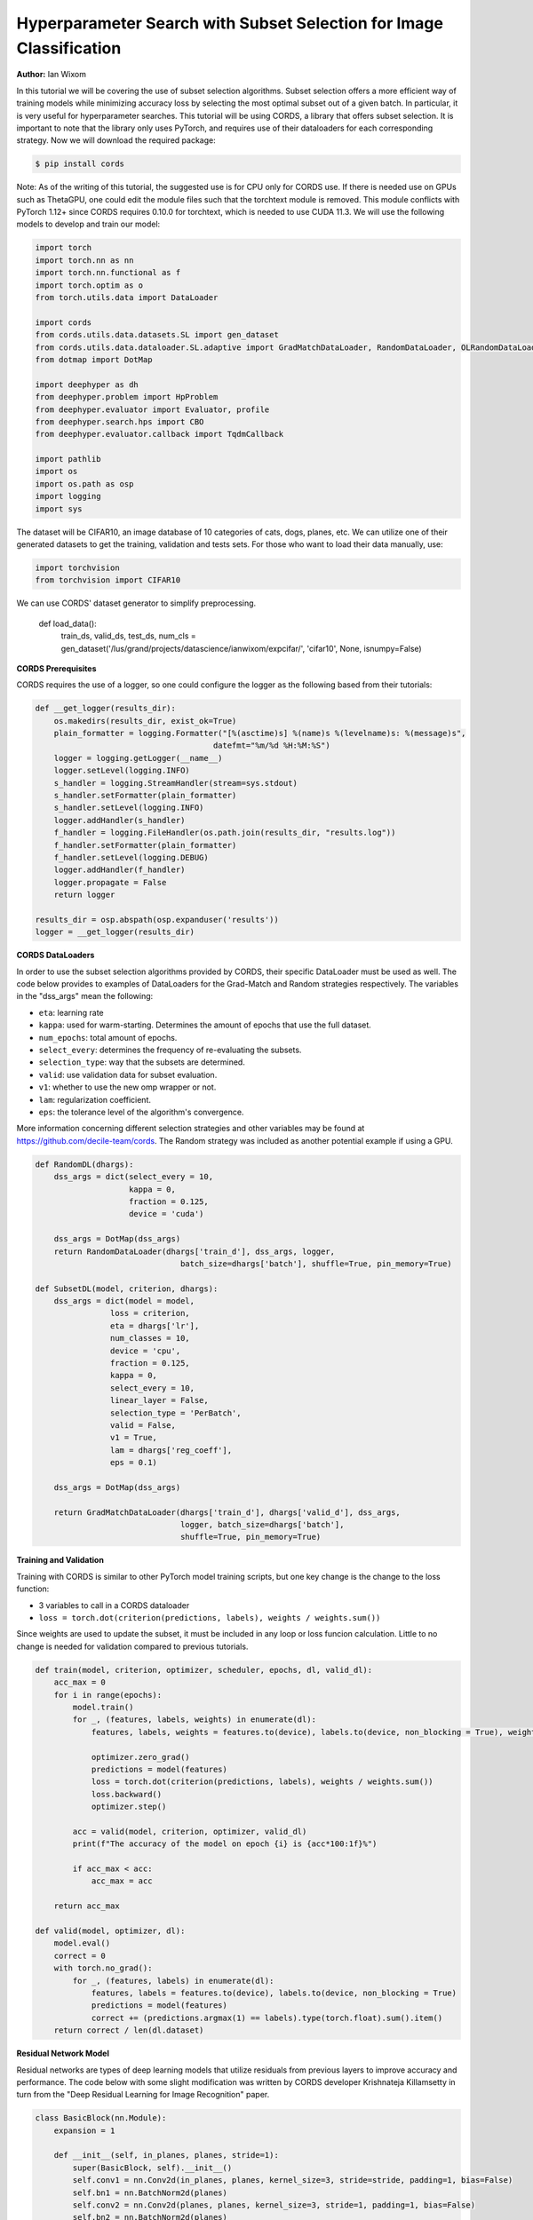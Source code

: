 Hyperparameter Search with Subset Selection for Image Classification
====================================================================

**Author:** Ian Wixom

In this tutorial we will be covering the use of subset selection algorithms. Subset selection offers a more efficient way of training models while minimizing accuracy loss by selecting the most optimal subset out of a given batch. In particular, it is very useful for hyperparameter searches. This tutorial will be using CORDS, a library that offers subset selection. It is important to note that the library only uses PyTorch, and requires use of their dataloaders for each corresponding strategy. Now we will download the required package:

.. code-block:: console

   $ pip install cords
   
Note:
As of the writing of this tutorial, the suggested use is for CPU only for CORDS use. If there is needed use on GPUs such as ThetaGPU, one could edit the module files such that the torchtext module is removed. This module conflicts with PyTorch 1.12+ since CORDS requires 0.10.0 for torchtext, which is needed to use CUDA 11.3. We will use the following models to develop and train our model:

.. code-block:: python

  import torch
  import torch.nn as nn
  import torch.nn.functional as f
  import torch.optim as o
  from torch.utils.data import DataLoader

  import cords
  from cords.utils.data.datasets.SL import gen_dataset
  from cords.utils.data.dataloader.SL.adaptive import GradMatchDataLoader, RandomDataLoader, OLRandomDataLoader
  from dotmap import DotMap

  import deephyper as dh
  from deephyper.problem import HpProblem
  from deephyper.evaluator import Evaluator, profile
  from deephyper.search.hps import CBO
  from deephyper.evaluator.callback import TqdmCallback

  import pathlib
  import os
  import os.path as osp
  import logging
  import sys
  
The dataset will be CIFAR10, an image database of 10 categories of cats, dogs, planes, etc. We can utilize one of their generated datasets to get the training, validation and tests sets. For those who want to load their data manually, use:

.. code-block:: python

  import torchvision
  from torchvision import CIFAR10

We can use CORDS' dataset generator to simplify preprocessing. 

  .. code-block:: python
  
  def load_data():
    train_ds, valid_ds, test_ds, num_cls = gen_dataset('/lus/grand/projects/datascience/ianwixom/expcifar/', 'cifar10', None, isnumpy=False)

**CORDS Prerequisites**

CORDS requires the use of a logger, so one could configure the logger as the following based from their tutorials:

.. code-block:: python

  def __get_logger(results_dir):
      os.makedirs(results_dir, exist_ok=True)
      plain_formatter = logging.Formatter("[%(asctime)s] %(name)s %(levelname)s: %(message)s",
                                        datefmt="%m/%d %H:%M:%S")
      logger = logging.getLogger(__name__)
      logger.setLevel(logging.INFO)
      s_handler = logging.StreamHandler(stream=sys.stdout)
      s_handler.setFormatter(plain_formatter)
      s_handler.setLevel(logging.INFO)
      logger.addHandler(s_handler)
      f_handler = logging.FileHandler(os.path.join(results_dir, "results.log"))
      f_handler.setFormatter(plain_formatter)
      f_handler.setLevel(logging.DEBUG)
      logger.addHandler(f_handler)
      logger.propagate = False
      return logger

  results_dir = osp.abspath(osp.expanduser('results'))
  logger = __get_logger(results_dir)
  
**CORDS DataLoaders**

In order to use the subset selection algorithms provided by CORDS, their specific DataLoader must be used as well. The code below provides to examples of DataLoaders for the Grad-Match and Random strategies respectively. The variables in the "dss_args" mean the following:

- ``eta``: learning rate
- ``kappa``: used for warm-starting. Determines the amount of epochs that use the full dataset.
- ``num_epochs``: total amount of epochs.
- ``select_every``: determines the frequency of re-evaluating the subsets.
- ``selection_type``: way that the subsets are determined.
- ``valid``: use validation data for subset evaluation.
- ``v1``: whether to use the new omp wrapper or not.
- ``lam``: regularization coefficient.
- ``eps``: the tolerance level of the algorithm's convergence.
 
More information concerning different selection strategies and other variables may be found at https://github.com/decile-team/cords. The Random strategy was included as another potential example if using a GPU.

.. code-block:: python

  def RandomDL(dhargs):
      dss_args = dict(select_every = 10, 
                      kappa = 0,
                      fraction = 0.125,
                      device = 'cuda')

      dss_args = DotMap(dss_args)
      return RandomDataLoader(dhargs['train_d'], dss_args, logger, 
                                 batch_size=dhargs['batch'], shuffle=True, pin_memory=True)

  def SubsetDL(model, criterion, dhargs):
      dss_args = dict(model = model,
                  loss = criterion,
                  eta = dhargs['lr'],
                  num_classes = 10,
                  device = 'cpu',
                  fraction = 0.125,
                  kappa = 0,
                  select_every = 10,
                  linear_layer = False,
                  selection_type = 'PerBatch',
                  valid = False,
                  v1 = True,
                  lam = dhargs['reg_coeff'],
                  eps = 0.1)

      dss_args = DotMap(dss_args)

      return GradMatchDataLoader(dhargs['train_d'], dhargs['valid_d'], dss_args, 
                                 logger, batch_size=dhargs['batch'], 
                                 shuffle=True, pin_memory=True)
                                 
**Training and Validation**

Training with CORDS is similar to other PyTorch model training scripts, but one key change is the change to the loss function:

- 3 variables to call in a CORDS dataloader
- ``loss = torch.dot(criterion(predictions, labels), weights / weights.sum())``
 
Since weights are used to update the subset, it must be included in any loop or loss funcion calculation. Little to no change is needed for validation compared to previous tutorials.

.. code-block:: python

  def train(model, criterion, optimizer, scheduler, epochs, dl, valid_dl):
      acc_max = 0
      for i in range(epochs):
          model.train()
          for _, (features, labels, weights) in enumerate(dl):
              features, labels, weights = features.to(device), labels.to(device, non_blocking = True), weights.to(device)

              optimizer.zero_grad()
              predictions = model(features)
              loss = torch.dot(criterion(predictions, labels), weights / weights.sum())
              loss.backward()
              optimizer.step()

          acc = valid(model, criterion, optimizer, valid_dl)
          print(f"The accuracy of the model on epoch {i} is {acc*100:1f}%")

          if acc_max < acc:
              acc_max = acc

      return acc_max

  def valid(model, optimizer, dl):
      model.eval()
      correct = 0
      with torch.no_grad():
          for _, (features, labels) in enumerate(dl):
              features, labels = features.to(device), labels.to(device, non_blocking = True)
              predictions = model(features)
              correct += (predictions.argmax(1) == labels).type(torch.float).sum().item()
      return correct / len(dl.dataset)
      
**Residual Network Model**

Residual networks are types of deep learning models that utilize residuals from previous layers to improve accuracy and performance. The code below with some slight modification was written by CORDS developer Krishnateja Killamsetty in turn from the "Deep Residual Learning for Image Recognition" paper.

.. code-block:: python

  class BasicBlock(nn.Module):
      expansion = 1

      def __init__(self, in_planes, planes, stride=1):
          super(BasicBlock, self).__init__()
          self.conv1 = nn.Conv2d(in_planes, planes, kernel_size=3, stride=stride, padding=1, bias=False)
          self.bn1 = nn.BatchNorm2d(planes)
          self.conv2 = nn.Conv2d(planes, planes, kernel_size=3, stride=1, padding=1, bias=False)
          self.bn2 = nn.BatchNorm2d(planes)

          self.shortcut = nn.Sequential()
          if stride != 1 or in_planes != self.expansion*planes:
              self.shortcut = nn.Sequential(
                  nn.Conv2d(in_planes, self.expansion*planes, kernel_size=1, stride=stride, bias=False),
                  nn.BatchNorm2d(self.expansion*planes)
              )

      def forward(self, x):
          out = f.relu(self.bn1(self.conv1(x)))
          out = self.bn2(self.conv2(out))
          out += self.shortcut(x)
          out = f.relu(out)
          return out

  class ResNet(nn.Module):
      def __init__(self, block, num_blocks, num_classes=10):
          super(ResNet, self).__init__()
          self.in_planes = 64
          self.embDim = 8 * self.in_planes * block.expansion

          self.conv1 = nn.Conv2d(3, 64, kernel_size=3, stride=1, padding=1, bias=False)
          self.bn1 = nn.BatchNorm2d(64)
          self.layer1 = self._make_layer(block, 64, num_blocks[0], stride=1)
          self.layer2 = self._make_layer(block, 128, num_blocks[1], stride=2)
          self.layer3 = self._make_layer(block, 256, num_blocks[2], stride=2)
          self.layer4 = self._make_layer(block, 512, num_blocks[3], stride=2)
          self.linear = nn.Linear(512*block.expansion, num_classes)


      def _make_layer(self, block, planes, num_blocks, stride):
          strides = [stride] + [1]*(num_blocks-1)
          layers = []
          for stride in strides:
              layers.append(block(self.in_planes, planes, stride))
              self.in_planes = planes * block.expansion
          return nn.Sequential(*layers)

      def forward(self, x, last=False, freeze=False):
          if freeze:
              with torch.no_grad():
                  out = f.relu(self.bn1(self.conv1(x)))
                  out = self.layer1(out)
                  out = self.layer2(out)
                  out = self.layer3(out)
                  out = self.layer4(out)
                  out = f.avg_pool2d(out, 4)
                  e = out.view(out.size(0), -1)
          else:
              out = f.relu(self.bn1(self.conv1(x)))
              out = self.layer1(out)
              out = self.layer2(out)
              out = self.layer3(out)
              out = self.layer4(out)
              out = f.avg_pool2d(out, 4)
              e = out.view(out.size(0), -1)
          out = self.linear(e)
          if last:
              return out, e
          else:
              return out

      def get_embedding_dim(self):
          return self.embDim
          
**Defining the Run Function**

The run function within this tutorial is very similar to other DeepHyper tutorials. Within ``ResNet``, there are three inputs: block type, block structure and the number of classes. In this tutorial we do not include the Bottleneck structure seen in models like ResNet34. More information could be found at https://arxiv.org/pdf/1512.03385.pdf.

In order to use the weights from the CORDS dataloader, the reduction of the criterion must be set to ``none``.

.. code-block:: python
  
  def run(config: dict):
    acc = 0
    batch = 20
    
    train_ds, valid_ds = load_data()
    
    train_dl = DataLoader(train_ds, batch_size = batch, shuffle = True, num_workers = 0, pin_memory = False)
    valid_dl = DataLoader(valid_ds, batch_size = batch, shuffle = True, num_workers = 0, pin_memory = False)
    
    dhargs = {'train_d': train_dl, 'valid_d': valid_dl, 'lr': config['lr'], 'batch': batch}
    block_struct = [2, 2, 2, 2]
    model = ResNet(BasicBlock, block_struct, 10).to(device)
    
    criterion = nn.CrossEntropyLoss(reduction = 'none')
    optimizer = optdict[config["optimizers"]](model.parameters(), lr = config["lr"])
    scheduler = torch.optim.lr_scheduler.CosineAnnealingLR(optimizer, T_max=config["t_max"])
    
    subset = SubsetDL(model, criterion, optimizer, dhargs)
    acc = train(model, criterion, optimizer, scheduler, epochs, subset, valid_dl)
        
    return acc
    
**Running the Search**

Now that we have defined our data, training and validation, model, run function and hyperparameter space, we can now conduct a search. Note that in the script file, the code was formatted for MPI usage. Altering all references of device from ``device = torch.device("cuda", rank)`` to ``device = torch.device("cpu")`` would be sufficient to change to CPU.

.. code-block:: python

  if __name__ == "__main__":
      method_kwargs = {"callbacks": [TqdmCallback()]}

      prob = HpProblem()

      prob.add_hyperparameter((1e-05,5e-01, 'log-uniform'), "lr")
      prob.add_hyperparameter((0.1,0.95), "momentum")
      prob.add_hyperparameter((1e-5,1e-3, 'log-uniform'), "weightdecay")
      prob.add_hyperparameter((0.01, 10.0, 'log-uniform'), 'regularization')
      prob.add_hyperparameter((1, 50), "t_max")

      epochs = 50

      with Evaluator.create(
          run,
          method="thread",
          method_kwargs=method_kwargs
      ) as evaluator:
          if evaluator is not None:
              print(f"Creation of the Evaluator done with {evaluator.num_workers} worker(s)")

              # Search creation
              search = CBO(prob, 
                          evaluator)

              # Search execution
              print("Starting the search...")
              prelim_result = search.search(max_evals = 50)
              print("Search is done")

              prelim_result.to_csv(os.path.join(search_log_dir, f"results.csv"))
              i_max = prelim_result.objective.argmax()

              print(f"\nThe default configuration has an accuracy of {prelim_result['objective'].iloc[0]:.3f}. \n" \
                  f"The best configuration found by DeepHyper has an accuracy {prelim_result['objective'].iloc[i_max]:.3f}, \n" \
                  f"finished after {prelim_result['timestamp_gather'].iloc[i_max]-prelim_result['timestamp_submit'].iloc[i_max]:.2f} seconds of search.\n")
